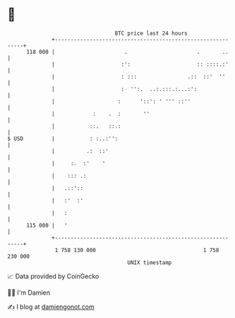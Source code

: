 * 👋

#+begin_example
                                     BTC price last 24 hours                    
                 +------------------------------------------------------------+ 
         118 000 |                      .                      .       ..     | 
                 |                     :':                     :: ::::.:'     | 
                 |                     : :::                .::  ::'  ''      | 
                 |                     :  '':.  ..:.:::.:...:':               | 
                 |                    :      '::': ' ''' ::''                 | 
                 |            :    .  :       ''                              | 
                 |           ::.   ::.:                                       | 
   $ USD         |           : :..:'':                                        | 
                 |          .:  ::'                                           | 
                 |     :.  :'    '                                            | 
                 |    ::: .:                                                  | 
                 |   .::'::                                                   | 
                 |   :'  :'                                                   | 
                 |   :                                                        | 
         115 000 |   '                                                        | 
                 +------------------------------------------------------------+ 
                  1 758 130 000                                  1 758 230 000  
                                         UNIX timestamp                         
#+end_example
📈 Data provided by CoinGecko

🧑‍💻 I'm Damien

✍️ I blog at [[https://www.damiengonot.com][damiengonot.com]]
